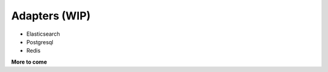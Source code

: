.. _adapters:

Adapters (WIP)
==============

* Elasticsearch
* Postgresql
* Redis

**More to come**
